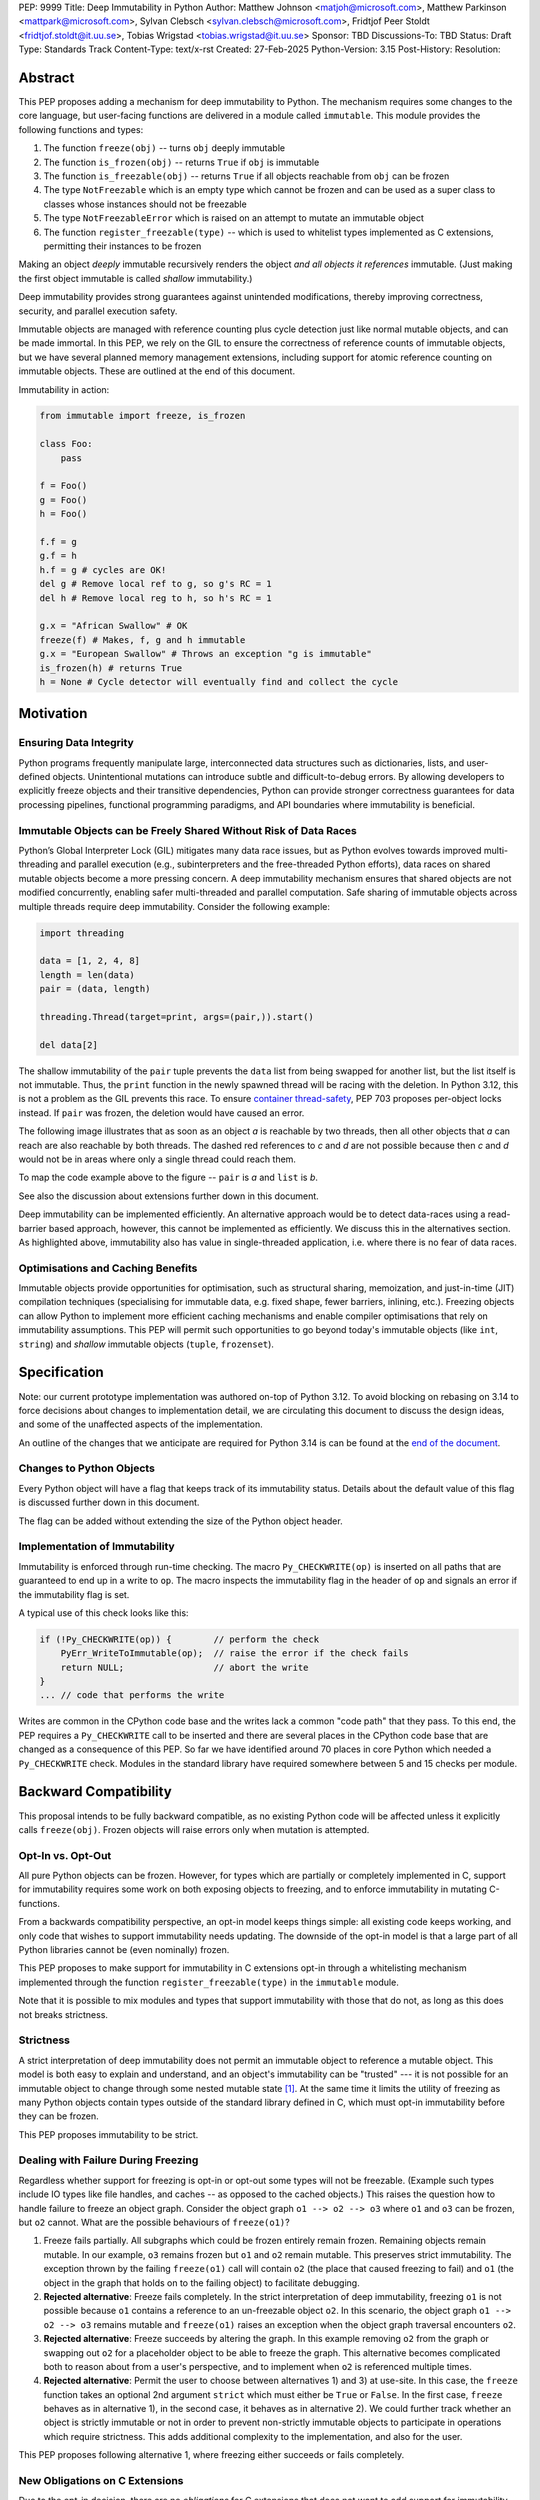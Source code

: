 PEP: 9999
Title: Deep Immutability in Python
Author: Matthew Johnson <matjoh@microsoft.com>, Matthew Parkinson <mattpark@microsoft.com>, Sylvan Clebsch <sylvan.clebsch@microsoft.com>, Fridtjof Peer Stoldt <fridtjof.stoldt@it.uu.se>, Tobias Wrigstad <tobias.wrigstad@it.uu.se>
Sponsor: TBD
Discussions-To: TBD
Status: Draft
Type: Standards Track
Content-Type: text/x-rst
Created: 27-Feb-2025
Python-Version: 3.15
Post-History: 
Resolution:


Abstract
========

This PEP proposes adding a mechanism for deep immutability to
Python. The mechanism requires some changes to the core language,
but user-facing functions are delivered in a module called
``immutable``. This module provides the following functions and types:

1. The function ``freeze(obj)`` -- turns ``obj`` deeply immutable
2. The function ``is_frozen(obj)`` -- returns ``True`` if ``obj`` is immutable
3. The function ``is_freezable(obj)`` -- returns ``True`` if all objects reachable from ``obj`` can be frozen
4. The type ``NotFreezable`` which is an empty type which cannot be frozen and can be used as a super class to classes whose instances should not be freezable
5. The type ``NotFreezableError`` which is raised on an attempt to mutate an immutable object
6. The function ``register_freezable(type)`` -- which is used to whitelist types implemented as C extensions, permitting their instances to be frozen

Making an object *deeply* immutable recursively renders the object
*and all objects it references* immutable. (Just
making the first object immutable is called *shallow*
immutability.)

Deep immutability provides strong guarantees against
unintended modifications, thereby improving correctness, security, and
parallel execution safety.

Immutable objects are managed with reference counting plus cycle
detection just like normal mutable objects, and can be made
immortal. In this PEP, we rely on the GIL to ensure the
correctness of reference counts of immutable objects, but we have
several planned memory management extensions, including support
for atomic reference counting on immutable objects. These are
outlined at the end of this document.

Immutability in action:

.. code-block:: python

  from immutable import freeze, is_frozen

  class Foo:
      pass

  f = Foo()
  g = Foo()
  h = Foo()

  f.f = g
  g.f = h
  h.f = g # cycles are OK!
  del g # Remove local ref to g, so g's RC = 1
  del h # Remove local reg to h, so h's RC = 1

  g.x = "African Swallow" # OK
  freeze(f) # Makes, f, g and h immutable
  g.x = "European Swallow" # Throws an exception "g is immutable"
  is_frozen(h) # returns True
  h = None # Cycle detector will eventually find and collect the cycle


Motivation
==========


Ensuring Data Integrity
-----------------------

Python programs frequently manipulate large, interconnected data
structures such as dictionaries, lists, and user-defined objects.
Unintentional mutations can introduce subtle and
difficult-to-debug errors. By allowing developers to explicitly
freeze objects and their transitive dependencies, Python can
provide stronger correctness guarantees for data processing
pipelines, functional programming paradigms, and API boundaries
where immutability is beneficial.


Immutable Objects can be Freely Shared Without Risk of Data Races
-----------------------------------------------------------------

Python’s Global Interpreter Lock (GIL) mitigates many data race
issues, but as Python evolves towards improved multi-threading and
parallel execution (e.g., subinterpreters and the free-threaded Python
efforts), data races on shared mutable objects become a more
pressing concern. A deep immutability mechanism ensures that
shared objects are not modified concurrently, enabling safer
multi-threaded and parallel computation. Safe sharing of immutable
objects across multiple threads require deep immutability.
Consider the following example:

.. code-block:: python

  import threading

  data = [1, 2, 4, 8]
  length = len(data)
  pair = (data, length)

  threading.Thread(target=print, args=(pair,)).start()

  del data[2]

The shallow immutability of the ``pair`` tuple prevents the
``data`` list from being swapped for another list, but the list
itself is not immutable. Thus, the ``print`` function in the newly
spawned thread will be racing with the deletion. In Python 3.12,
this is not a problem as the GIL prevents this race. To ensure
`container thread-safety
<https://peps.python.org/pep-0703/#container-thread-safety>`_, PEP
703 proposes per-object locks instead. If ``pair`` was frozen, the
deletion would have caused an error.

The following image illustrates that as soon as an object *a*
is reachable by two threads, then all other objects that
*a* can reach are also reachable by both threads. The dashed
red references to *c* and *d* are not possible because then
*c* and *d* would not be in areas where only a single thread
could reach them.

To map the code example above to the figure -- ``pair`` is *a* and ``list`` is *b*.

.. image:: pep-9999/sharing1.png
   :width: 50%

See also the discussion about extensions further down in this
document.

Deep immutability can be implemented efficiently. An alternative approach
would be to detect data-races using a read-barrier based approach, however,
this cannot be implemented as efficiently. We discuss this in the alternatives
section. As highlighted above, immutability also has value in single-threaded
application, i.e. where there is no fear of data races.


Optimisations and Caching Benefits
----------------------------------

Immutable objects provide opportunities for optimisation, such as
structural sharing, memoization, and just-in-time (JIT)
compilation techniques (specialising for immutable data, e.g.
fixed shape, fewer barriers, inlining, etc.). Freezing objects can
allow Python to implement more efficient caching mechanisms and
enable compiler optimisations that rely on immutability
assumptions. This PEP will permit such opportunities to go
beyond today's immutable objects (like ``int``, ``string``) and
*shallow* immutable objects (``tuple``, ``frozenset``).



Specification
=============

Note: our current prototype implementation was authored on-top of
Python 3.12. To avoid blocking on rebasing on 3.14 to force
decisions about changes to implementation detail, we are
circulating this document to discuss the design ideas,
and some of the unaffected aspects of the implementation.

An outline of the changes that we anticipate are required for
Python 3.14 is can be found at the `end of the document <Rebasing on Python 3.14>`_.


Changes to Python Objects
-------------------------

Every Python object will have a flag that keeps track of its
immutability status. Details about the default value of
this flag is discussed further down in this document. 

The flag can be added without extending the size of the
Python object header.


Implementation of Immutability
------------------------------

Immutability is enforced through run-time checking. The macro
``Py_CHECKWRITE(op)`` is inserted on all paths that are guaranteed
to end up in a write to ``op``. The macro inspects the immutability
flag in the header of ``op`` and signals an error if the immutability
flag is set.

A typical use of this check looks like this:

.. code-block:: c

  if (!Py_CHECKWRITE(op)) {        // perform the check
      PyErr_WriteToImmutable(op);  // raise the error if the check fails
      return NULL;                 // abort the write
  }  
  ... // code that performs the write


Writes are common in the CPython code base and the writes lack a
common "code path" that they pass. To this end, the PEP requires a
``Py_CHECKWRITE`` call to be inserted and there are several places
in the CPython code base that are changed as a consequence of this
PEP. So far we have identified around 70 places in core Python which
needed a ``Py_CHECKWRITE`` check. Modules in the standard library
have required somewhere between 5 and 15 checks per module.


Backward Compatibility
======================

This proposal intends to be fully backward compatible, as no existing Python
code will be affected unless it explicitly calls ``freeze(obj)``.
Frozen objects will raise errors only when mutation is attempted.


Opt-In vs. Opt-Out
------------------

All pure Python objects can be frozen. However, for types which
are partially or completely implemented in C, support for
immutability requires some work on both exposing objects to
freezing, and to enforce immutability in mutating C-functions.

From a backwards compatibility perspective, an opt-in model keeps
things simple: all existing code keeps working, and only code that
wishes to support immutability needs updating. The downside of the
opt-in model is that a large part of all Python libraries cannot
be (even nominally) frozen.

This PEP proposes to make support for immutability in C extensions
opt-in through a whitelisting mechanism implemented through the
function ``register_freezable(type)`` in the ``immutable`` module.

Note that it is possible to mix modules and types that support
immutability with those that do not, as long as this does not
breaks strictness.


Strictness
----------

A strict interpretation of deep immutability does not permit an
immutable object to reference a mutable object. This model is both
easy to explain and understand, and an object's immutability can
be "trusted" --- it is not possible for an immutable object to
change through some nested mutable state [#RC]_. At the same time
it limits the utility of freezing as many Python objects contain
types outside of the standard library defined in C, which must
opt-in immutability before they can be frozen.

This PEP proposes immutability to be strict.


Dealing with Failure During Freezing
------------------------------------

Regardless whether support for freezing is opt-in or opt-out some
types will not be freezable. (Example such types include IO types
like file handles, and caches -- as opposed to the cached
objects.) This raises the question how to handle failure to freeze
an object graph. Consider the object graph ``o1 --> o2 --> o3``
where ``o1`` and ``o3`` can be frozen, but ``o2`` cannot. What are
the possible behaviours of ``freeze(o1)``?

1. Freeze fails partially. All subgraphs which could be frozen
   entirely remain frozen. Remaining objects remain mutable. In
   our example, ``o3`` remains frozen but ``o1`` and ``o2`` remain
   mutable. This preserves strict immutability. The exception
   thrown by the failing ``freeze(o1)`` call will contain ``o2``
   (the place that caused freezing to fail) and ``o1`` (the object
   in the graph that holds on to the failing object) to facilitate
   debugging.
2. **Rejected alternative**: Freeze fails completely. In the strict
   interpretation of deep immutability, freezing ``o1`` is not
   possible because ``o1`` contains a reference to an un-freezable
   object ``o2``. In this scenario, the object graph ``o1 --> o2
   --> o3`` remains mutable and ``freeze(o1)`` raises an exception
   when the object graph traversal encounters ``o2``.
3. **Rejected alternative**: Freeze succeeds by altering the
   graph. In this example removing ``o2`` from the graph or
   swapping out ``o2`` for a placeholder object to be able to
   freeze the graph. This alternative becomes complicated both to
   reason about from a user's perspective, and to implement when
   ``o2`` is referenced multiple times.
4. **Rejected alternative**: Permit the user to choose between
   alternatives 1) and 3) at use-site. In this case, the
   ``freeze`` function takes an optional 2nd argument ``strict``
   which must either be ``True`` or ``False``. In the first case,
   ``freeze`` behaves as in alternative 1), in the second case,
   it behaves as in alternative 2). We could further track whether
   an object is strictly immutable or not in order to prevent
   non-strictly immutable objects to participate in operations
   which require strictness. This adds additional complexity to
   the implementation, and also for the user.
   
This PEP proposes following alternative 1, where freezing either
succeeds or fails completely.


New Obligations on C Extensions
-------------------------------

Due to the opt-in decision, there are no *obligations* for C
extensions that does not want to add support for immutability. 

Because our implementation builds on information available to the CPython
cycle detector, types defined through C code will support immutability 
"out of the box" as long as they use Python standard types to store
data and uses the built-in functions of these types to modify the data.

To make its instances freezable, types using C extensions must
register themselves using ``register_freezable(type)``. To
properly support immutability, C extensions that directly write to
data which can be made immutable should add the ``Py_CHECKWRITE``
macro shown above on all paths in the code that lead to writes to
that data. Notably, if C extensions manage their data through
Python objects, no changes are needed.

**Rejected alternative**: Python objects may define a
``__freeze__`` method which will be called **after** an object has
been made immutable. This hook can be used to freeze or otherwise
manage any other state on the side that is introduced through a
C-extension.

C extensions that define data that is outside of the heap traced
by the CPython cycle detector should either manually implement
freezing by using ``Py_CHECKWRITE`` or ensure that all accesses to
this data is *thread-safe*. There are cases where too strict
adherence to immutability is undesirable (as exemplified by our
mutable reference counts), but ideally, it should not be able to
directly observe these effects. (For example, taking the reference
count of an immutable object is not supported to prevent code from
branching on a value that can change non-deterministically by
actions taken in parallel threads.)


Examples of Uses of CHECKWRITE
------------------------------

Inspiration and examples can be found by looking at existing
uses of ``Py_CHECKWRITE`` in the CPython codebase. Two good
starting places are ``object.c`` `[1]`_ and ``dictobject.c`` `[2]`_.

.. _[1]: https://github.com/mjp41/cpython/pull/51/files#diff-ba56d44ce0dd731d979970b966fde9d8dd15d12a82f727a052a8ad48d4a49363
.. _[2]: https://github.com/mjp41/cpython/pull/51/files#diff-b08a47ddc5bc20b2e99ac2e5aa199ca24a56b994e7bc64e918513356088c20ae

Deep Freezing Semantics
=======================

Following the outcomes of the design decisions discussed just
above, the ``freeze(obj)`` function works as follows:

1. It recursively marks ``obj`` and all objects reachable from ``obj``
   immutable.
2. If ``obj`` is already immutable (e.g., an integer, string, or a
   previously frozen object), the recursion terminates. If ``obj`` cannot
   be frozen, the entire freeze operation is aborted without making any
   object immutable.
3. The freeze operation follows object references (relying on ``tp_traverse`` 
   in the type structs of the objects involved), including:

    * Object attributes (``__dict__`` for user-defined objects,
      ``tp_dict`` for built-in types).
    * Container elements (e.g., lists, tuples, dictionaries,
      sets).
    * The ``__class__`` attribute of an object (which makes freezing
      instances of user-defined classes also freeze their class
      and its attributes).
    * The ``__bases__`` chain in classes (freezing a class freezes its
      base classes).

5. Attempting to mutate a frozen object raises a type error
   with a self-explanatory message.


Illustration of the Deep Freezing Semantics
-------------------------------------------

Consider the following code:

.. code-block:: python

  class Foo:
      pass
  
  x = Foo()
  x.f = 42

If we glance over some implementation details such as the classes
of strings and ints being implemented in C, and the naming of
fields, the code above gives rise to the following object graph:
**TODO: address Brandt's comments about this**

.. image:: pep-9999/freeze1.svg
   :width: 66%

The ``Foo`` instance pointed to by ``x`` consists of several objects: its fields are stored in a 
dictionary object, and the assignment ``x.f = 42`` adds two objects to the dictionary in the form
of a string key ``"f"`` and its associated value ``42``. These objects each have a class pointers
pointing to the ``string`` and ``int`` classes respectively. Similarly, the ``foo`` instance has
a pointer to the ``Foo`` class. Finally, all these classes have a pointer to the same meta class
object (``Type``).

Calling ``freeze(x)`` will freeze **all** of these objects.


Default (Im)Mutabiliy 
---------------------

Except for the type object for ``NotFreezable``, no objects are
immutable by default.

**Rejected alternative**: Interned strings, numbers in the small
integer cache, and tuples of immutable objects could be made
immutable in this PEP. This is either consistent with current
Python semantics or backwards-compatible. We have rejected this
for now as we have not seen a strong need to do so. (A reasonable
such design would make *all* numbers immutable, not just those in
the small integer cache. This should be properly investigated.)


Consequences of Deep Freezing
=============================

* The most obvious consequence of deep freezing is that it can lead
  to surprising results when programmers fail to reason correctly
  about the object structures in memory and how the objects reference
  each other. For example, consider ``freeze(x)`` followed by
  ``y.f = 42``. If the object in ``x`` can reach the same object that
  ``y`` points to, then, the assignment will fail. **Mitigation:** To
  facilitate debugging, exceptions due to attempting to mutate immutable
  objects will include information about on what line an object was made
  immutable.
* Class Freezing: Freezing an instance of a user-defined class
  will also freeze its class. Otherwise, sharing an immutable object
  across threads would lead to sharing its *mutable* type object. Thus,
  freezing an object also freezes the type type object of its super
  classes. This means that any metaprogramming or changes to a class
  must happen before a class is frozen. **Mitigation:** A frozen class
  can be extended and its behaviour overridden through normal object-oriented
  means. If neccessary, it is possible to add an option to make a mutable
  copy of immutable objects and classes, which could then be changed.
  Mutable instances of an immutable class can have their classes changed
  to the mutable copy by reassigning ``__class__``.
* Metaclass Freezing: Since class objects have metaclasses,
  freezing a class may propagate upwards through the metaclass
  hierarchy. This means that the ``Type`` object will be made immutable
  at the first call of ``freeze``. **Mitigation:** We have not explored
  mitigation for this, and we are also not aware of major problems
  stemming from this design.
* Global State Impact: Although we have not seen this during our
  later stages of testing, it is possible that freezing an object that references
  global state (e.g., ``sys.modules``, built-ins) could
  inadvertently freeze critical parts of the interpreter.
  **Mitigation:** Avoiding accidental freezing is possible by
  inheriting from (or storing a pointer to) the ``NotFreezable``
  class. Also, when the Python interpreter is exiting, we make all
  immutable objects mutable to facilitate a clean exit of the
  interpreter. Also note that it is not possible to effectively
  disable module imports by freezing.

As the above list shows, a side-effect of freezing an object is
that its type becomes frozen too. Consider the following program,
which is not legal in this PEP because it modifies the type of an
immutable object:

.. code-block:: python

  from immutable import freeze

  class Counter:
      def __init__(self, initial_value):
          self.value = initial_value
      def inc(self):
          self.value += 1
      def dec(self):
          self.value -= 1
      def get(self):
          return self.value

  c = Counter(0)
  c.get() # returns 0 
  freeze(c) # (*) -- this locks the value of the counter to 0
  ... 
  Counter.get = lambda self: 42 # throws exception because Counter is frozen
  c.get() # would have returned 42 unless the line above had been "stopped"

With this PEP, the code above throws an exception on
Line (*) because the type object for the ``Counter`` type
is immutable. Our freeze algorithm takes care of this as
it follows the class reference from ``c``. If we did not
freeze the ``Counter`` type object, the above code would
work and the counter will effectively be mutable because
of the change to its class. 

The dangers of not freezing the type is apparent when considering
avoiding data races in a concurrent program. If a frozen counter
is shared between two threads, the threads are still able to
race on the ``Counter`` class type object.

As types are frozen, this problem is avoided. Note that
freezing a class needs to freeze its superclasses as well.


Subclassing Immutable Classes
-----------------------------

CPython classes hold references to their subclasses. If
immutability it taken literally, it would not be permitted to
create a subclass of an immutable type. Because this reference
does not get exposed to the programmer in any dangerous way, we
permit frozen classes to be subclassed (by mutable classes). C.f.
`Sharing Immutable Data Across Subinterpreters`_.


Freezing Function Objects
-------------------------

Function objects can be thought of as regular objects whose fields
are its local variables -- some of which may be captured from
enclosing scopes. Thus, freezing function objects and lambdas is
surprisingly involved.

Consider the following scenario:

.. code-block:: python

  from immutable import freeze

  def example1():
      x = 0

      def foo():
          return x

      freeze(foo)
      ... # some code, e.g. pass foo to another thread
      x = 1
      foo()

  example1()

In the code above, the ``foo`` function object captures the ``x``
variable from its enclosing scope. While ``x`` happens to point to
an immutable object, the variable itself (the frame of the function object)
is mutable. Unless something is done to prevent it (see below!), passing
``foo`` to another thread will make the assignment ``x = 1`` a potential
data race.

We consider freezing of a function to freeze that function's
meaning at that point in time. In the code above, that means that
``foo`` gets its own copy of ``x`` which will have value of the enclosing
``x`` at the time of freezing, in this case 0.

Thus, the assignment ``x = 1`` is still permitted as it will not affect
``foo``, and it may therefore not contribute to a data race. Furthermore,
the result of calling ``foo()`` will be 0 -- not 1!

This is implemented by having ``x`` in ``foo`` point to a fresh
cell and then freezing the cell (and similar for global capture).
Note that this also prevents ``x`` from being reassigned.

We believe that this design is a sweet-spot that is intuitive and
permissive. Note that we will treat freezing functions that
capture enclosing state in the same way regardless of whether the
enclosing state is another function or the top-level (i.e., the
enclosing scope is ``globals()``).

(A **rejected alternative** is to freeze ``x`` in the
enclosing scope. This is problematic when a captured variable is
in ``globals()`` and also rejects more programs.)

Now consider freezing the following function:

.. code-block:: python

  from immutable import freeze

  def example2():
      x = 0
      def foo(a = False):
          if a:
              a = a + 1 # Note: updating local variables work, even in a frozen function
              return a
          else:
              x = x + 1
              return x

      freeze(foo)
      foo(41)  # OK, returns 42
      foo()    # Throws NotWriteableError

  example2()

This example illustrates two things. The first call to ``foo(41)``
shows that local variables on the frame of a frozen function are
mutable. The second call shows that captured variables are not.
Note that the default value of ``a`` will be frozen when ``foo``
is frozen. Thus, the problem of side-effects on default values
on parameters is avoided.

Frozen function objects that access globals, e.g. through an
explicit call to ``globals()``, will throw an exception when
called.


Implementation Details
======================

1. Add the ``immutable`` module, the ``NotWriteableError`` type, and
   the ``NotFreezable`` type.
2. Add the ``freeze(obj)`` function to the ``immutable`` module and
   ensure that it traverses object references safely, including
   cycle detection, and marks objects appropriately, and backs
   out on failure, without partially freezing object graphs.
3. Add the ``register_freezable(type)`` whitelisting function.
4. Add the ``is_freezable(obj)`` function which checks that all
   objects reachable from ``obj`` can be frozen.
5. Add the ``register_freezable(type)`` function that is used to
   whitelist types implemented as C extensions, permitting their
   instances to be frozen.
6. Add the ``is_frozen(obj)`` function to the ``immutable`` module
   that checks whether or not an object is frozen. The status
   is accessible through ``_Py_ISIMMUTABLE`` in the C API and in
   Python code through the ``is_frozen(obj)`` function.
7. Modify object mutation operations (``PyObject_SetAttr``,
   ``PyDict_SetItem``, ``PyList_SetItem``, etc.) to check the 
   flag and raise an error when appropriate.
8. Modify mutation operations in modules in the standard library.


Performance Implications
========================

The cost of checking for immutability violations is
an extra dereference of checking the flag on writes.
There are implementation-specific issues, such as
various changes based on how and where the bit is stolen.


More Rejected Alternatives
==========================

1. Shallow Freezing: Only mark the top-level object as immutable.
   This would be less effective for ensuring true immutability
   across references. In particular, this would not make it safe
   to share the results of ``freeze(obj)`` across threads without risking
   data-race errors. Shallow immutability is not strong enough to support 
   sharing immutable objects across subinterpreters (see extensions).
2. Copy-on-Write Immutability: Instead of raising errors on
   mutation, create a modified copy. However, this changes object
   identity semantics and is less predictable. Support for copy-on-write
   may be added later, if a suitable design can be found.
3. Immutable Subclasses: Introduce ``ImmutableDict``, ``ImmutableList``,
   etc., instead of freezing existing objects. However, this does
   not generalize well to arbitrary objects and adds considerable
   complexity to all code bases.
4. Deep freezing immutable copies as proposed in `PEP 351: The 
   freeze protocol <https://peps.python.org/pep-0351/>`_. That PEP
   is the spiritual ancestor to this PEP which tackles the
   problems of the ancestor PEP and more (e.g. meaning of
   immutability when types are mutable, immortality, etc).
5. Deep freezing replaces data races with exceptions on attempts to
   mutate immutable objects. Another alternative would be to keep
   objects mutable and build a data-race detector that catches read--write
   and write--write races. This alternative was rejected for two main
   reasons:

    1. It is expensive to implement: it needs a read-barrier to
       detect what objects are being read by threads to capture
       read--write races.
    2. While more permissive, the model suffers from non-determinism.
       Data races can be hidden in corner cases that require complex
       logic and/or temporal interactions which can be hard to
       test and reproduce.


A Note on Modularisation
========================
   
While the ``freeze(obj)`` function is available to Python programmers
in the ``immutable`` module, the actual freezing code has to live
inside core Python. This is for three reasons:

1. The core object type needs to be able to freeze just-in-time
   dictionaries created by its accessors when the object itself is
   frozen.
2. The managed buffer type needs to be frozen when the object it
   is created from is frozen.
3. Teardown of strongly connected components of immutable objects
   (see `Simplified Garbage Collection for Immutable Object
   Graphs`_) must be hooked into ``Py_DECREF``.

As such, we implement a function which is not in the limited API
(and thus not part of the stable C ABI) called ``_Py_Freeze``
which performs the freezing logic. This is used internally as a C
Python implementation detail, and then exposed to Python through
the ``freeze(obj)`` function in the ``immutable`` module.


Weak References
===============

Weak references are turned into strong references during freezing.
Thus, an immutable object cannot be effectively mutated by a
weakly referenced nested object being garbage collected. If a weak
reference loses its object during freezing, we treat this as a
failure to freeze since the program is effectively racing with the
garbage collector.


Future Extensions
=================

This PEP is the first in a series of PEPs with the goal of delivering
a Data-Race Free Python that is theoretically compatible with, but 
notably not contigent on, `PEP 703`_.

This work will take place in the following discrete steps:

1. Support for identifying and freeing cyclic immutable garbage
   using reference counting.
2. Support for sharing immutable data across subinterpreters using
   atomic reference counting of immutable objects to permit
   concurrent increments and decrements on shared object RC's.
3. Support for sharing mutable data across subinterpreters, with
   dynamic ownership protecting against data races.
4. Package all of the above into "Data-Race Free Python"

Note that each step above adds something which is directly useful
to Python even before a subsequent step is taken.


Simplified Garbage Collection for Immutable Object Graphs
---------------------------------------------------------

In `previous work <https://dl.acm.org/doi/10.1145/3652024.3665507>`_,
we have identified that objects that make up cyclic immutable
garbage will always have the same lifetime. This means that a
single reference count could be used to track the lifetimes of
all the objects in such a strongly connected component (SCC).

We plan to extend the freeze logic with a SCC analysis that
creates a designated (atomic) reference count for the entire
SCC, such that reference count manipulations on any object in
the SCC will be "forwarded" to that shared reference count.
This can be done without bloating objects by repurposing the
existing reference counter data to be used as a pointer to
the shared counter.

This technique permits handling cyclic garbage using plain
reference counting, and because of the single reference count
for an entire SCC, we will detect when all the objects in the
SCC expire at once.

This approach requires a second bit. Our `reference implementation`_
already steals this bit in preparation for this extension.


Support for Atomic Reference Counting
-------------------------------------

As a necessary requirement for the extension `Sharing Immutable Data Across Subinterpreters`_,
we will add support for atomic reference counting for immutable objects. This
will complement work in `Simplified Garbage Collection for Immutable Object Graphs`_,
which aims to make memory management of immutable data more efficient.

When immutable data is shared across threads we must ensure that 
concurrent reference count manipulations are correct, which in turns
requires atomic increments and decrements. Note that since we are only
planning to share immutable objects across different GIL's, it is
*not* possible for two threads to read--write or write--write race
on a single field. Thus we only need to protect the reference counter
manipulations, avoiding most of the complexity of `PEP 703`_


Sharing Immutable Data Across Subinterpreters
---------------------------------------------

We plan to extend the functionality of `multiple subinterpreters <https://peps.python.org/pep-0734/>`_
to *share* immutable data without copying. This is safe and
efficient as it avoids the copying or serialisation when
objects are transmitted across subinterpreters.

This change will require reference counts to be atomic (as
discussed above) and the subclass list of a type object to
be made thread-safe. Additionally, we will need to change
the API for getting a class' subclasses in order to avoid
data races.

This change requires modules loaded in one subinterpreter to be
accessible from another. 


Data-Race Free Python
---------------------

While useful on their own, all the changes above are building
blocks of Data-Race Free Python. Data-Race Free Python will
borrow concepts from ownership (namely region-based ownership,
see e.g. `Cyclone <https://cyclone.thelanguage.org/>`_) to make Python programs data-race free
by construction. Which will permit multiple subinterpreters to
share *mutable* state, although only one subinterpreter at a time
will be able to access (read or write) to that state. 
This work is also compatible with free-theaded Python (PEP 703).

A description of the ownership model can be found in a paper accepted
for PLDI 2025 (an academic conference on design and implementation of
programming languages): `Dynamic Region Ownership for Concurrency
Safety <https://wrigstad.com/pldi2025.pdf>`_.

It is important to point out that Data-Race Free Python is different
from `PEP 703`_, but aims to be fully compatible with that PEP, and
we believe that both PEPs can benefit from each other. In essence
`PEP 703`_'s focus is on making the CPython run-time resilient against
data races in Python programs: a poorly synchronized Python program
should not be able to corrupt reference counts, or other parts of
the Python interpreter. The complementary goal pursued by this PEP
is to make it impossible for Python programs to have data races.
Support for deeply immutable data is the first important step
towards this goal.


Reference Implementation
========================

`Available here <https://github.com/mjp41/cpython/pull/51>`_.

There are some discrepancies between this PEP and the reference
implementation, including:

- Freezing a nested function behaves slightly different from
  freezing a top-level function. The latter behaves as outlined
  in this document. The former also blocks changes to the captured
  variable in the enclosing scope because they currently share a
  common cell object.
- The ``is_freezable(obj)`` function is not yet implemented.
- The ``NotFreezable`` type is currently freezable (but inheriting
  from it stops instances of the inheriting class from being frozen). 


Rebasing on Python 3.14
=======================

**TODO MJP**


References
==========

* `PEP 703: Making the Global Interpreter Lock Optional in CPython <https://peps.python.org/pep-0703>`_
* `PEP 351: The freeze protocol <https://peps.python.org/pep-0351/>`_
* `PEP 734: Multiple Interpreters in the Stdlib <https://peps.python.org/pep-0734/>`_
* `PEP 683: Immortal Objects, Using a Fixed Refcount <https://peps.python.org/pep-0683/>`_

.. _PEP 703: https://peps.python.org/pep-0703


.. rubric:: Footnotes

.. [#RC] Note that the same logic does not apply to e.g. an
         object's reference count. The reference count is
         metadata about an object that is stored in the object
         for purely pragmatic reasons, but this data really
         belongs to the memory management logic of the
         interpreter, not the object itself.
